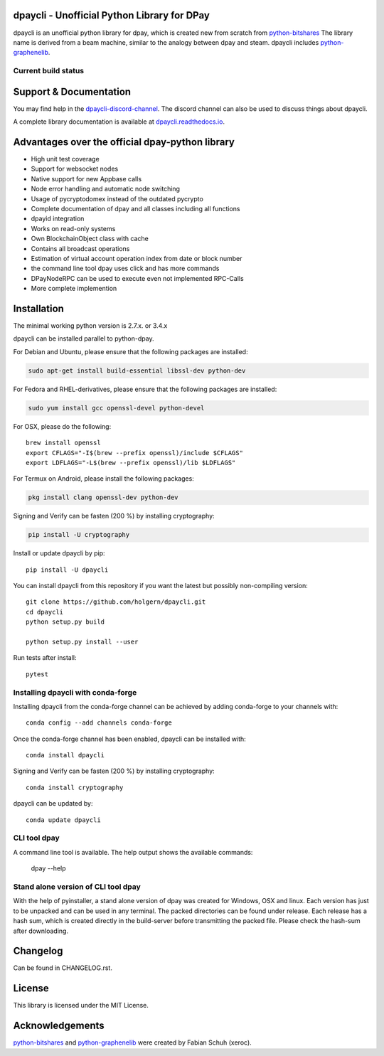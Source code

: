 dpaycli - Unofficial Python Library for DPay
===============================================

dpaycli is an unofficial python library for dpay, which is created new from scratch from `python-bitshares`_
The library name is derived from a beam machine, similar to the analogy between dpay and steam. dpaycli includes `python-graphenelib`_.

.. image:: https://img.shields.io/pypi/v/dpaycli.svg
    :target: https://pypi.python.org/pypi/dpaycli/
    :alt: Latest Version

.. image:: https://img.shields.io/pypi/pyversions/dpaycli.svg
    :target: https://pypi.python.org/pypi/dpaycli/
    :alt: Python Versions


.. image:: https://anaconda.org/conda-forge/dpaycli/badges/version.svg
    :target: https://anaconda.org/conda-forge/dpaycli


.. image:: https://anaconda.org/conda-forge/dpaycli/badges/downloads.svg
    :target: https://anaconda.org/conda-forge/dpaycli


Current build status
--------------------

.. image:: https://travis-ci.org/holgern/dpaycli.svg?branch=master
    :target: https://travis-ci.org/holgern/dpaycli

.. image:: https://ci.appveyor.com/api/projects/status/ig8oqp8bt2fmr09a?svg=true
    :target: https://ci.appveyor.com/project/holger80/dpaycli

.. image:: https://circleci.com/gh/holgern/dpaycli.svg?style=svg
    :target: https://circleci.com/gh/holgern/dpaycli

.. image:: https://readthedocs.org/projects/dpaycli/badge/?version=latest
  :target: http://dpaycli.readthedocs.org/en/latest/?badge=latest

.. image:: https://api.codacy.com/project/badge/Grade/e5476faf97df4c658697b8e7a7efebd7
    :target: https://www.codacy.com/app/holgern/dpaycli?utm_source=github.com&amp;utm_medium=referral&amp;utm_content=holgern/dpaycli&amp;utm_campaign=Badge_Grade

.. image:: https://pyup.io/repos/github/holgern/dpaycli/shield.svg
     :target: https://pyup.io/repos/github/holgern/dpaycli/
     :alt: Updates

.. image:: https://api.codeclimate.com/v1/badges/e7bdb5b4aa7ab160a780/test_coverage
   :target: https://codeclimate.com/github/holgern/dpaycli/test_coverage
   :alt: Test Coverage

Support & Documentation
=======================
You may find help in the  `dpaycli-discord-channel`_. The discord channel can also be used to discuss things about dpaycli.

A complete library documentation is available at  `dpaycli.readthedocs.io`_.

Advantages over the official dpay-python library
=================================================

* High unit test coverage
* Support for websocket nodes
* Native support for new Appbase calls
* Node error handling and automatic node switching
* Usage of pycryptodomex instead of the outdated pycrypto
* Complete documentation of dpay and all classes including all functions
* dpayid integration
* Works on read-only systems
* Own BlockchainObject class with cache
* Contains all broadcast operations
* Estimation of virtual account operation index from date or block number
* the command line tool dpay uses click and has more commands
* DPayNodeRPC can be used to execute even not implemented RPC-Calls
* More complete implemention

Installation
============
The minimal working python version is 2.7.x. or 3.4.x

dpaycli can be installed parallel to python-dpay.

For Debian and Ubuntu, please ensure that the following packages are installed:

.. code:: bash

    sudo apt-get install build-essential libssl-dev python-dev

For Fedora and RHEL-derivatives, please ensure that the following packages are installed:

.. code:: bash

    sudo yum install gcc openssl-devel python-devel

For OSX, please do the following::

    brew install openssl
    export CFLAGS="-I$(brew --prefix openssl)/include $CFLAGS"
    export LDFLAGS="-L$(brew --prefix openssl)/lib $LDFLAGS"

For Termux on Android, please install the following packages:

.. code:: bash

    pkg install clang openssl-dev python-dev

Signing and Verify can be fasten (200 %) by installing cryptography:

.. code:: bash

    pip install -U cryptography

Install or update dpaycli by pip::

    pip install -U dpaycli

You can install dpaycli from this repository if you want the latest
but possibly non-compiling version::

    git clone https://github.com/holgern/dpaycli.git
    cd dpaycli
    python setup.py build

    python setup.py install --user

Run tests after install::

    pytest


Installing dpaycli with conda-forge
--------------------------------

Installing dpaycli from the conda-forge channel can be achieved by adding conda-forge to your channels with::

    conda config --add channels conda-forge

Once the conda-forge channel has been enabled, dpaycli can be installed with::

    conda install dpaycli

Signing and Verify can be fasten (200 %) by installing cryptography::

    conda install cryptography

dpaycli can be updated by::

    conda update dpaycli

CLI tool dpay
---------------
A command line tool is available. The help output shows the available commands:

    dpay --help

Stand alone version of CLI tool dpay
--------------------------------------
With the help of pyinstaller, a stand alone version of dpay was created for Windows, OSX and linux.
Each version has just to be unpacked and can be used in any terminal. The packed directories
can be found under release. Each release has a hash sum, which is created directly in the build-server
before transmitting the packed file. Please check the hash-sum after downloading.

Changelog
=========
Can be found in CHANGELOG.rst.

License
=======
This library is licensed under the MIT License.

Acknowledgements
================
`python-bitshares`_ and `python-graphenelib`_ were created by Fabian Schuh (xeroc).


.. _python-graphenelib: https://github.com/xeroc/python-graphenelib
.. _python-bitshares: https://github.com/xeroc/python-bitshares
.. _Python: http://python.org
.. _Anaconda: https://www.continuum.io
.. _dpaycli.readthedocs.io: http://dpaycli.readthedocs.io/en/latest/
.. _dpaycli-discord-channel: https://discord.gg/4HM592V
